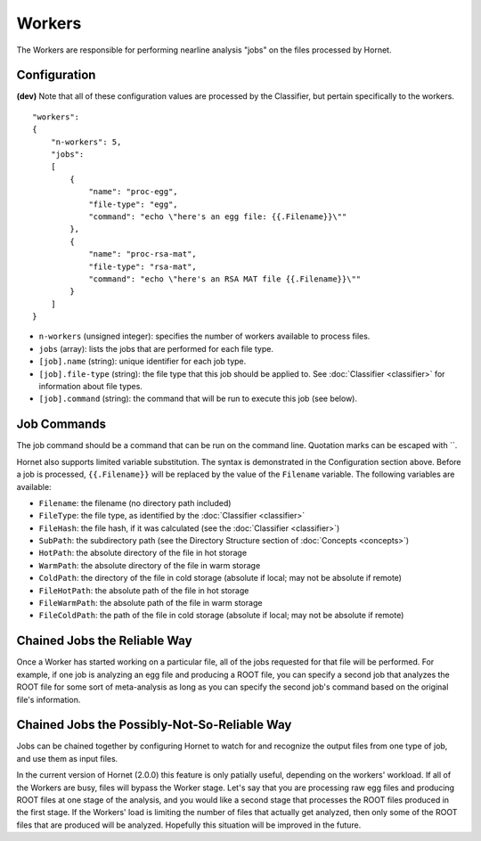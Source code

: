 Workers
=======

The Workers are responsible for performing nearline analysis "jobs" on the files processed by Hornet.


Configuration
-------------

**(dev)** Note that all of these configuration values are processed by the Classifier, but pertain specifically to the workers.

::

    "workers":
    {
        "n-workers": 5,
        "jobs":
        [
            {
                "name": "proc-egg",
                "file-type": "egg",
                "command": "echo \"here's an egg file: {{.Filename}}\""
            },
            {
                "name": "proc-rsa-mat",
                "file-type": "rsa-mat",
                "command": "echo \"here's an RSA MAT file {{.Filename}}\""
            }
        ]
    }

* ``n-workers`` (unsigned integer): specifies the number of workers available to process files.
* ``jobs`` (array): lists the jobs that are performed for each file type.
* ``[job].name`` (string): unique identifier for each job type.
* ``[job].file-type`` (string): the file type that this job should be applied to. See :doc:`Classifier <classifier>` for information about file types.
* ``[job].command`` (string): the command that will be run to execute this job (see below).


Job Commands
------------

The job command should be a command that can be run on the command line.  Quotation marks can be escaped with `\`.

Hornet also supports limited variable substitution.  The syntax is demonstrated in the Configuration section above.  Before a job is processed, ``{{.Filename}}`` will be replaced by the value of the ``Filename`` variable.  The following variables are available:

* ``Filename``: the filename (no directory path included)
* ``FileType``: the file type, as identified by the :doc:`Classifier <classifier>`
* ``FileHash``: the file hash, if it was calculated (see the :doc:`Classifier <classifier>`)
* ``SubPath``: the subdirectory path (see the Directory Structure section of :doc:`Concepts <concepts>`)
* ``HotPath``: the absolute directory of the file in hot storage
* ``WarmPath``: the absolute directory of the file in warm storage
* ``ColdPath``: the directory of the file in cold storage (absolute if local; may not be absolute if remote) 
* ``FileHotPath``: the absolute path of the file in hot storage
* ``FileWarmPath``: the absolute path of the file in warm storage
* ``FileColdPath``: the path of the file in cold storage (absolute if local; may not be absolute if remote)


Chained Jobs the Reliable Way
-----------------------------

Once a Worker has started working on a particular file, all of the jobs requested for that file will be performed.  For example, if one job is analyzing an egg file and producing a ROOT file, you can specify a second job that analyzes the ROOT file for some sort of meta-analysis as long as you can specify the second job's command based on the original file's information.


Chained Jobs the Possibly-Not-So-Reliable Way
---------------------------------------------

Jobs can be chained together by configuring Hornet to watch for and recognize the output files from one type of job, and use them as input files.

In the current version of Hornet (2.0.0) this feature is only patially useful, depending on the workers' workload.  If all of the Workers are busy, files will bypass the Worker stage. Let's say that you are processing raw egg files and producing ROOT files at one stage of the analysis, and you would like a second stage that processes the ROOT files produced in the first stage.   If the Workers' load is limiting the number of files that actually get analyzed, then only some of the ROOT files that are produced will be analyzed.  Hopefully this situation will be improved in the future.